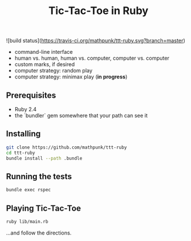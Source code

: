 #+TITLE: Tic-Tac-Toe in Ruby

![build status](https://travis-ci.org/mathpunk/ttt-ruby.svg?branch=master)

- command-line interface
- human vs. human, human vs. computer, computer vs. computer
- custom marks, if desired
- computer strategy: random play
- computer strategy: minimax play (**in progress**)

 
** Prerequisites
   - Ruby 2.4
   - the `bundler` gem somewhere that your path can see it

** Installing

   #+BEGIN_SRC sh
   git clone https://github.com/mathpunk/ttt-ruby
   cd ttt-ruby
   bundle install --path .bundle
   #+END_SRC
   
** Running the tests
   
   #+BEGIN_SRC sh
   bundle exec rspec
   #+END_SRC
   
** Playing Tic-Tac-Toe
   
   #+BEGIN_SRC sh
   ruby lib/main.rb
   #+END_SRC
   
   ...and follow the directions.
